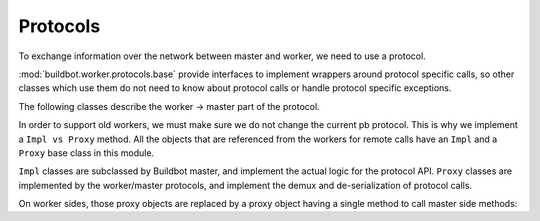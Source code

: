 Protocols
=========

To exchange information over the network between master and worker, we need to use a protocol.

:mod:`buildbot.worker.protocols.base` provide interfaces to implement
wrappers around protocol specific calls, so other classes which use them do not need
to know about protocol calls or handle protocol specific exceptions.

.. py:module:: buildbot.worker.protocols.base


.. py:class:: Listener(master)

    :param master: :py:class:`buildbot.master.BuildMaster` instance

    Responsible for spawning Connection instances and updating registrations.
    Protocol-specific subclasses are instantiated with protocol-specific
    parameters by the buildmaster during startup.

.. py:class:: Connection(master, worker)

    Represents connection to single worker.

    .. py:attribute:: proxies

        Dictionary containing mapping between ``Impl`` classes and ``Proxy`` class for this protocol.
        This may be overridden by a subclass to declare its proxy implementations.

    .. py:method:: createArgsProxies(args)

        :returns: shallow copy of args dictionary with proxies instead of impls

        Helper method that will use :attr:`proxies`, and replace ``Impl`` objects by specific ``Proxy`` counterpart.

    .. py:method:: notifyOnDisconnect(cb)

        :param cb: callback
        :returns: :py:class:`buildbot.util.subscriptions.Subscription`

        Register a callback to be called if a worker gets disconnected.

    .. py:method:: loseConnection()

        Close connection.

    .. py:method:: remotePrint(message)

        :param message: message for worker
        :type message: string
        :returns: Deferred

        Print message to worker log file.

    .. py:method:: remoteGetWorkerInfo()

        :returns: Deferred

        Get worker information, commands and version, put them in dictionary, and then return back.

    .. py:method:: remoteSetBuilderList(builders)

        :param builders: list with wanted builders
        :type builders: List
        :returns: Deferred containing PB references XXX

        Take a list with wanted builders, send them to the worker, and return the list with created builders.

    .. py:method:: remoteStartCommand(remoteCommand, builderName, commandId, commandName, args)

        :param remoteCommand: :py:class:`~buildbot.worker.protocols.base.RemoteCommandImpl` instance
        :param builderName: self explanatory
        :type builderName: string
        :param commandId: command number
        :type commandId: string
        :param commandName: command which will be executed on worker
        :type commandName: string
        :param args: arguments for that command
        :type args: List
        :returns: Deferred[None]

        Start command on the worker.

    .. py:method:: remoteShutdown()

        :returns: Deferred

        Shutdown the worker, causing its process to halt permanently.

    .. py:method:: remoteStartBuild(builderName)

        :param builderName: name of the builder for which the build is starting
        :returns: Deferred

        Start a build.

    .. py:method:: remoteInterruptCommand(builderName, commandId, why)

        :param builderName: self explanatory
        :type builderName: string
        :param commandId: command number
        :type commandId: string
        :param why: reason to interrupt
        :type why: string
        :returns: Deferred[None]

        Interrupt the command executed on builderName with given commandId on worker, and print reason "why" to worker logs.

The following classes describe the worker -> master part of the protocol.

In order to support old workers, we must make sure we do not change the current pb protocol.
This is why we implement a ``Impl vs Proxy`` method.
All the objects that are referenced from the workers for remote calls have an ``Impl`` and a ``Proxy`` base class in this module.

``Impl`` classes are subclassed by Buildbot master, and implement the actual logic for the protocol API.
``Proxy`` classes are implemented by the worker/master protocols, and implement the demux and de-serialization of protocol calls.

On worker sides, those proxy objects are replaced by a proxy object having a single method to call master side methods:

.. py:class:: workerProxyObject()

    .. py:method:: callRemote(message, *args, **kw)

        Calls the method ``"remote_" + message`` on master side

.. py:class:: RemoteCommandImpl()

    Represents a RemoteCommand status controller.

    .. py:method:: remote_update(updates)

        :param updates: list of updates, which are tuples of dictionary of updates and a number (not used, present for historical reasons)
        :type updates: list[tuple[dict[str | bytes, Any], int]]
        :returns: Deferred[int] the highest number found in the updates tuples

        Called when the workers have updates to the current remote command.

        Possible keys for updates are:

        * ``stdout``: Some logs where captured in remote command's stdout. value: ``<data> as string``

        * ``stderr``: Some logs where captured in remote command's stderr. value: ``<data> as string``

        * ``header``: Remote command's header text. value: ``<data> as  string``

        * ``log``: One of the watched logs has received some text. value: ``(<logname> as string, <data> as string)``

        * ``rc``: Remote command exited with a return code. value: ``<rc> as integer``

        * ``elapsed``: Remote command has taken <elapsed> time. value: ``<elapsed seconds> as float``

        * ``stat``: Sent by the ``stat`` command with the result of the os.stat, converted to a tuple. value: ``<stat> as tuple``

        * ``files``: Sent by the ``glob`` command with the result of the glob.glob. value: ``<files> as list of string``

        * ``got_revision``: Sent by the source commands with the revision checked out. value: ``<revision> as string``

        * ``repo_downloaded``: sent by the ``repo`` command with the list of patches downloaded by repo. value: ``<downloads> as list of string``


    .. :py:method:: remote_complete(failure=None)

        :param failure: copy of the failure if any
        :returns: Deferred[None]

            Called by the worker when the command is complete.


.. py:class:: FileWriterImpl()

    Class used to implement data transfer between worker and master.

    .. :py:method:: remote_write(data)

        :param data: data to write

        data needs to be written on master side

    .. :py:method:: remote_utime(accessed_modified)

        :param accessed_modified: modification times

        called with value of the modification time to update on master side

    .. :py:method:: remote_unpack()

        Called when master should start to unpack the tarball sent via command ``uploadDirectory``

    .. :py:method:: remote_close()

        Called when master should close the file


.. py:class:: FileReaderImpl(object)

    .. py:method:: remote_read(maxLength)

        :param maxLength: maximum length of the data to send
        :returns: data read

        Called when worker needs more data.

    .. py:method:: remote_close()

        Called when master should close the file.
